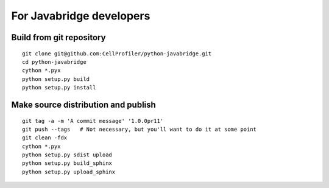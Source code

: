 For Javabridge developers
=========================

Build from git repository
-------------------------

::

    git clone git@github.com:CellProfiler/python-javabridge.git
    cd python-javabridge
    cython *.pyx
    python setup.py build
    python setup.py install

Make source distribution and publish
------------------------------------

::

    git tag -a -m 'A commit message' '1.0.0pr11'
    git push --tags   # Not necessary, but you'll want to do it at some point
    git clean -fdx
    cython *.pyx
    python setup.py sdist upload
    python setup.py build_sphinx
    python setup.py upload_sphinx
